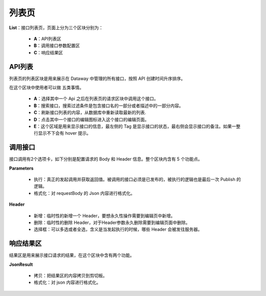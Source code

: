 --------------------
列表页
--------------------
.. image:: ../../_static/dataway-ui-list-area.png

**List**：接口列表页，页面上分为三个区块分别为：

  - **A**：API列表区
  - **B**：调用接口参数配置区
  - **C**：响应结果区

API列表
------------------------------------
列表页的列表区块是用来展示在 Dataway 中管理的所有接口，按照 API 创建时间升序排序。

.. image:: ../../_static/list-apilist-block.png

在这个区块中使用者可以做 五类事情。

  - **A**：选择其中一个 Api 之后在列表页的请求区块中调用这个接口。
  - **B**：搜索接口，搜索过滤条件是包含接口名的一部分或者描述中的一部分内容。
  - **C**：刷新接口列表的内容，从数据库中重新读取最新的列表.
  - **D**：点击其中一个接口的编辑图标进入这个接口的编辑页面。
  - **E**：这个区域是用来显示接口的信息，最左侧的 Tag 是显示接口的状态，最右侧会显示接口的备注。如果一整行显示不下会有 hover 提示。

调用接口
------------------------------------
接口调用有2个选项卡，如下分别是配置请求的 Body 和 Header 信息。整个区块内含有 5 个功能点。

.. image:: ../../_static/list-request.png

**Parameters**

  - 执行：真正的发起调用并获取返回值。被调用的接口必须是已发布的，被执行的逻辑也是最后一次 Publish 的逻辑。
  - 格式化：对 requestBody 的 Json 内容进行格式化。

**Header**

  - 新增：临时性的新增一个 Header，要想永久性操作需要到编辑页中新增。
  - 删除：临时性的删除 Header，对于Header参数永久删除需要到编辑页面中删除。
  - 选择框：可以多选或者全选，含义是当发起执行的时候，哪些 Header 会被发往服务器。

响应结果区
------------------------------------
.. image:: ../../_static/list-response.png

结果区是用来展示接口请求的结果，在这个区块中含有两个功能。

**JsonResult**

  - 拷贝：把结果区的内容拷贝到剪切板。
  - 格式化：对 json 内容进行格式化。
